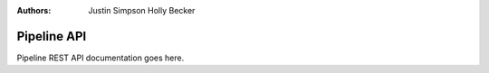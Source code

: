 :Authors:
    Justin Simpson
    Holly Becker

Pipeline API
============

Pipeline REST API documentation goes here.
